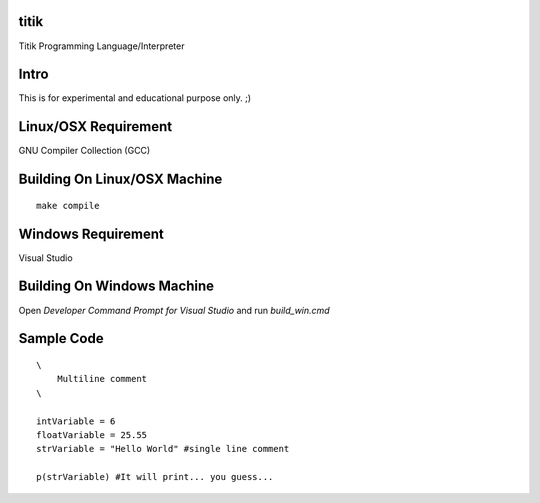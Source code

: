 titik
=====

Titik Programming Language/Interpreter

Intro
=====

This is for experimental and educational purpose only. ;)

Linux/OSX Requirement
=====================

GNU Compiler Collection (GCC)

Building On Linux/OSX Machine
=============================

::

    make compile

Windows Requirement
===================

Visual Studio

Building On Windows Machine
===========================

Open `Developer Command Prompt for Visual Studio` and run `build_win.cmd`

Sample Code
===========
::

    \
        Multiline comment
    \

    intVariable = 6
    floatVariable = 25.55
    strVariable = "Hello World" #single line comment

    p(strVariable) #It will print... you guess...